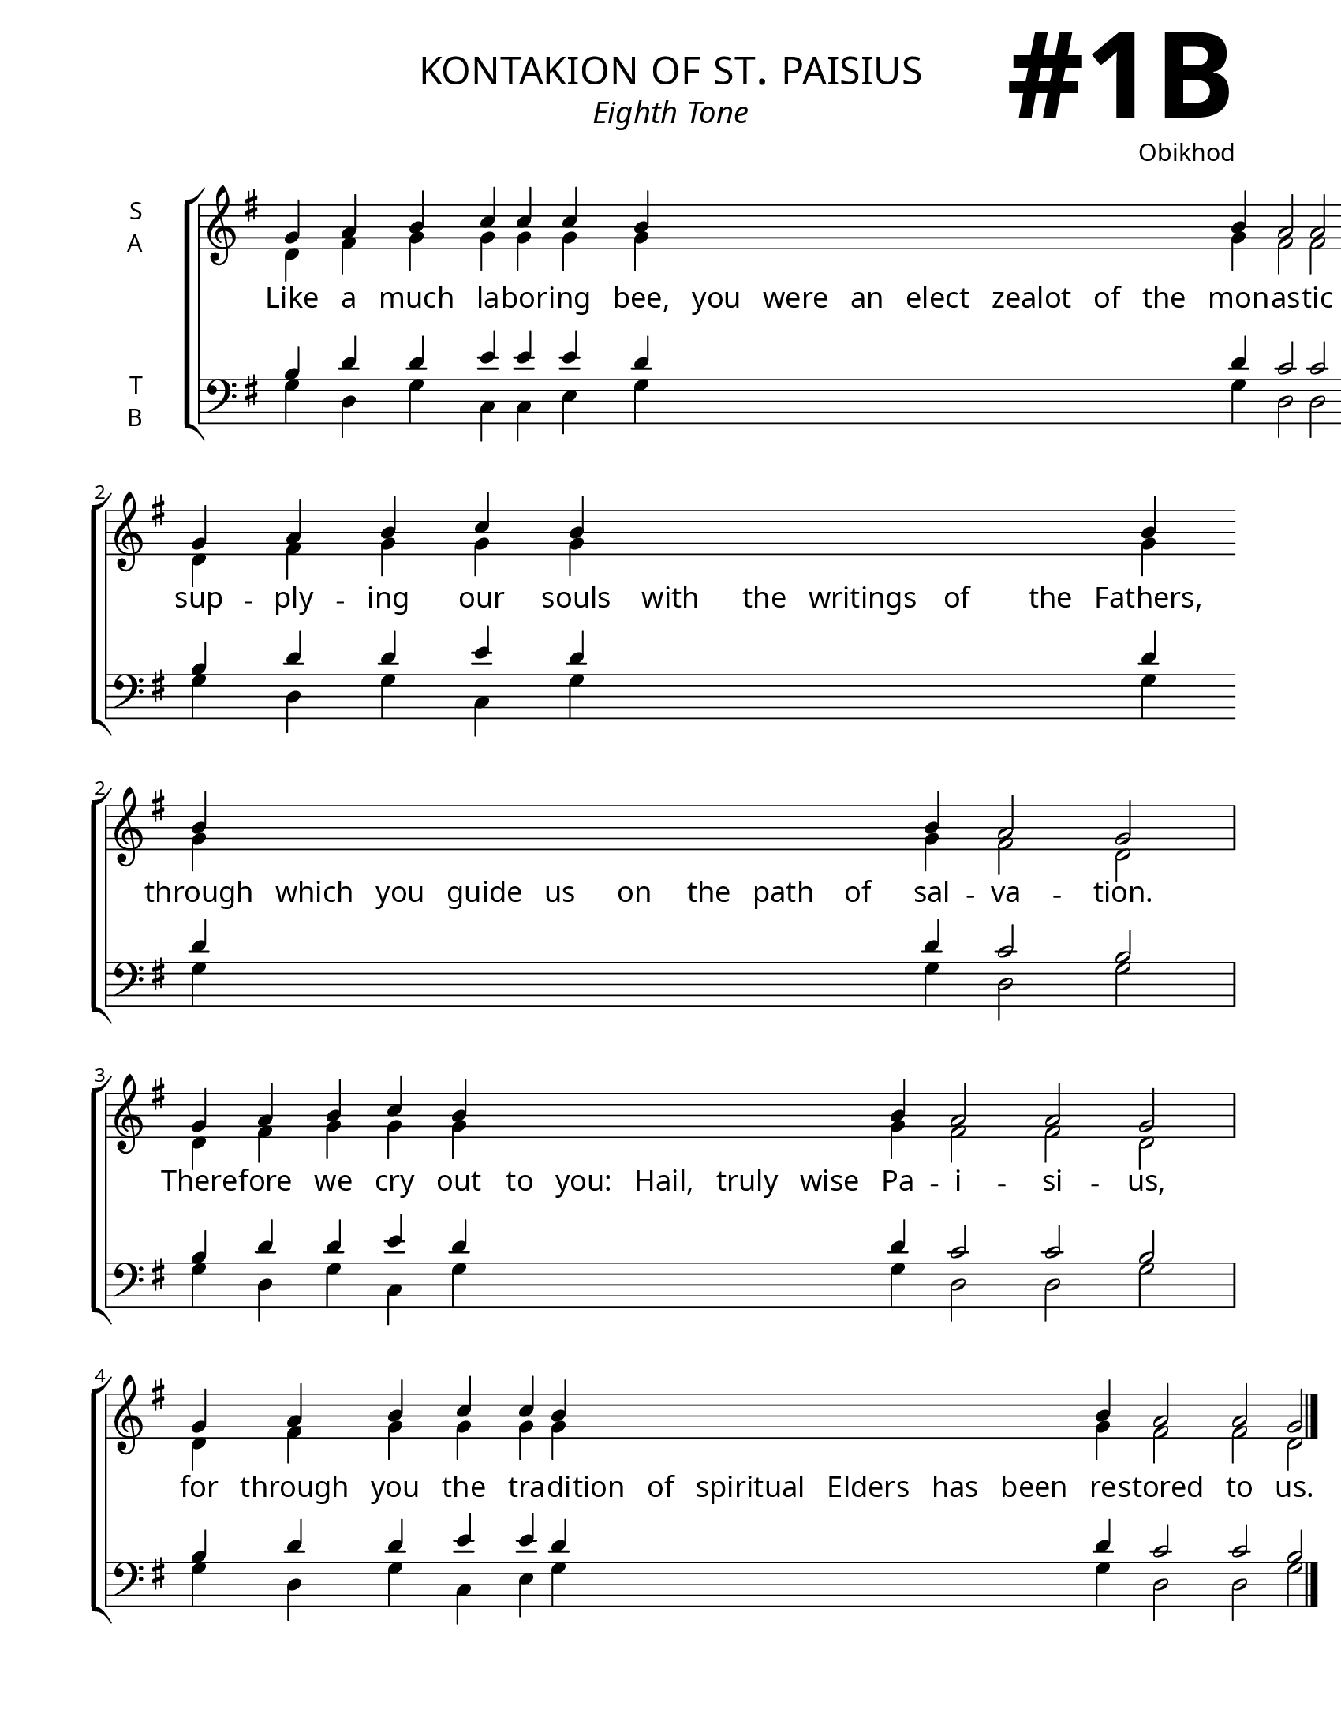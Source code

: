 \version "2.24.4"

\header {
    title = "kontakion of st. paisius"
    subtitle = "Eighth Tone"
    composer = "Obikhod"
    tagline = " "

}

keyTime = { \key g \major}

bindernumber = \markup {
    \override #'(font-name . "Goudy Old Style Bold")

    \fontsize #14 "#1B" 
}

titleFont = \markup {\fill-line {
                \fontsize #6 \caps
                \override #'(font-name . "EB Garamond")
                \fromproperty #'header:title
                }}
subTitleFont = \markup {\fill-line {
                \fontsize #2 \override #'(font-name . "EB Garamond Italic")
                \fromproperty #'header:subtitle
                }}

\paper {
    #(set-paper-size "letter")
    page-breaking = #ly:optimal-breaking
    ragged-last-bottom = ##t
    right-margin = 17\mm
    left-margin = 17\mm
    #(define fonts
        (set-global-fonts
            #:roman "EB Garamond SemiBold"
    ))
    bookTitleMarkup = \markup \null
    oddHeaderMarkup = \markup {
        \override #'(baseline-skip . 3.5) \fill-line {
            \if \on-first-page  %version 2.23.4
            % \raise #8 \fromproperty #'header:dedication % to ajust and uncomment for dedication
            \if \on-first-page %version 2.23.4
            \raise #3 % to ajust
            \column {
                \titleFont
                \subTitleFont
                \fill-line {
                \smaller \bold
                \fromproperty #'header:subsubtitle
                }
                \fill-line {
                \large \override #'(font-name . "EB Garamond")
                \fromproperty #'header:poet
                { \large \bold \fromproperty #'header:instrument }
                \override #'(font-name . "EB Garamond Medium") \fromproperty #'header:composer
                }
                \fill-line {
                \fromproperty #'header:meter
                \fromproperty #'header:arranger
                }
            }
            \if \on-first-page
                \right-align \bindernumber

        }
        \raise #5
        \if \should-print-page-number %version 2.23.4
        % \if \should-print-page-number  %version 2.23.3
        \fromproperty #'page:page-number-string
    }
    evenHeaderMarkup = \oddHeaderMarkup

}

cadenzaMeasure = {
  \cadenzaOff
  \partial 1024 s1024
  \cadenzaOn
}



SopMusic    = \relative {
    \override Score.BarNumber.break-visibility = ##(#f #t #t)
    \cadenzaOn
    g'4 a b c c c b \hideNotes b b b b b b b \unHideNotes b a2 a g \cadenzaMeasure
    g4 a b c b \hideNotes b b b b b \unHideNotes b \allowBreak b \hideNotes b b b b b b b b \unHideNotes b a2 g \cadenzaMeasure
    g4 a b c b \hideNotes b b b b b \unHideNotes b a2 a g \cadenzaMeasure
    g4 a b c c b \hideNotes b b b b b b \unHideNotes b a2 a g \cadenzaMeasure \fine



}

AltoMusic   = \relative {
    \override Score.BarNumber.break-visibility = ##(#f #t #t)
    \cadenzaOn
    d'4 fis g g g g g \hideNotes g g g g g g g \unHideNotes g fis2 fis d \cadenzaMeasure
    d4 fis g g g  \hideNotes g g g g g \unHideNotes g \allowBreak g \hideNotes g g g g g g g g \unHideNotes g fis2 d \cadenzaMeasure
    d4 fis g g g \hideNotes g g g g g \unHideNotes g fis2 fis d \cadenzaMeasure
    d4 fis g g g g \hideNotes g g g g g g \unHideNotes g fis2 fis d \cadenzaMeasure
}

TenorMusic  = \relative {
    \override Score.BarNumber.break-visibility = ##(#f #t #t)
    \cadenzaOn
    b4 d d e e e d \hideNotes d d d d d d d \unHideNotes d c2 c b \cadenzaMeasure
    b4 d d e d \hideNotes d d d d d \unHideNotes d \allowBreak d \hideNotes d d d d d d d d \unHideNotes d c2 b \cadenzaMeasure
    b4 d d e d \hideNotes d d d d d \unHideNotes d c2 c b \cadenzaMeasure
    b4 d d e e d \hideNotes d d d d d d \unHideNotes d c2 c b \cadenzaMeasure \fine
}

BassMusic   = \relative {
    \override Score.BarNumber.break-visibility = ##(#f #t #t)
    \cadenzaOn
    g4 d g c, c e g \hideNotes g g g g g g g \unHideNotes g d2 d g \cadenzaMeasure
    g4 d g c, g' \hideNotes g g g g g \unHideNotes g \allowBreak g \hideNotes g g g g g g g g \unHideNotes g d2 g \cadenzaMeasure
    g4 d g c, g' \hideNotes g g g g g \unHideNotes g d2 d g \cadenzaMeasure
    g4 d g c, e g \hideNotes g g g g g g \unHideNotes g d2 d g \cadenzaMeasure \fine
}

VerseOne = \lyricmode {
    Like a much la -- bor -- ing bee, you were an elect zealot of the mon -- as -- tic life,
    sup -- ply -- ing our souls with the writings of the Fathers, through which you guide us on the path of sal -- va -- tion.
    There -- fore we cry out to you: Hail, truly wise Pa -- i -- si -- us,
    for through you the tra -- di -- tion of spiritual Elders has been re -- stored to us.
    }


\score {
    \new ChoirStaff <<
        \new Staff \with {instrumentName = \markup {
            \right-column {
                \line { "S" }
                \line { "A" }
            }
        }}
        \with {midiInstrument = "choir aahs"} <<
            \clef "treble"
            \new Voice = "Sop"  { \voiceOne \keyTime \SopMusic}
            \new Voice = "Alto" { \voiceTwo \AltoMusic }
            \new Lyrics \lyricsto "Sop" { \VerseOne }
        >>
        \new Staff \with {instrumentName = \markup {
            \right-column {
                \line { "T" }
                \line { "B" }
            }
        }}
        \with {midiInstrument = "choir aahs"} <<          
            \clef "bass"
            \new Voice = "Tenor" { \voiceOne \keyTime \TenorMusic}
            \new Voice = "Bass" { \voiceTwo \BassMusic} 
        >>
    >>
    \layout {
        ragged-last = ##t
        \context {
            \Staff
                \remove Time_signature_engraver
                \override SpacingSpanner.common-shortest-duration = #(ly:make-moment 1/16)


        }
        \context {
            \Lyrics
                \override LyricSpace.minimum-distance = #2.0
                \override LyricText.font-size = #1.5
        }
    }
    \midi {
        \tempo 4 = 180
    }
}

